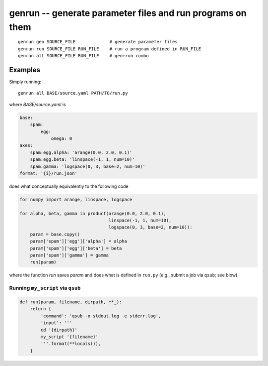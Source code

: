 =============================================================
 genrun -- generate parameter files and run programs on them
=============================================================

::

   genrun gen SOURCE_FILE             # generate parameter files
   genrun run SOURCE_FILE RUN_FILE    # run a program defined in RUN_FILE
   genrun all SOURCE_FILE RUN_FILE    # gen+run combo


Examples
========
Simply running::

   genrun all BASE/source.yaml PATH/TO/run.py

where `BASE/source.yaml` is

.. code:: yaml

   base:
       spam:
           egg:
               omega: 0
   axes:
       spam.egg.alpha: 'arange(0.0, 2.0, 0.1)'
       spam.egg.beta: 'linspace(-1, 1, num=10)'
       spam.gamma: 'logspace(0, 3, base=2, num=10)'
   format: '{i}/run.json'

does what conceptually equivalently to the following code

.. code:: python

   for numpy import arange, linspace, logspace

   for alpha, beta, gamma in product(arange(0.0, 2.0, 0.1),
                                     linspace(-1, 1, num=10),
                                     logspace(0, 3, base=2, num=10)):
       param = base.copy()
       param['spam']['egg']['alpha'] = alpha
       param['spam']['egg']['beta'] = beta
       param['spam']['gamma'] = gamma
       run(param)

where the function `run` saves `param` and does what is defined in
``run.py`` (e.g., submit a job via ``qsub``; see blow).


Running ``my_script`` via ``qsub``
----------------------------------

.. code:: python

   def run(param, filename, dirpath, **_):
       return {
           'command': 'qsub -o stdout.log -e stderr.log',
           'input': '''
           cd '{dirpath}'
           my_script '{filename}'
           '''.format(**locals()),
       }
